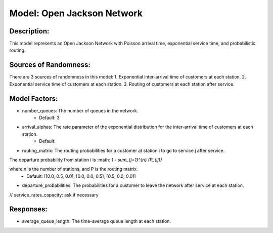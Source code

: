 Model: Open Jackson Network
===============================================

Description:
------------
This model represents an Open Jackson Network with Poisson arrival time, exponential service time, and probabilistic routing.

Sources of Randomness:
----------------------
There are 3 sources of randomness in this model:
1. Exponential inter-arrival time of customers at each station.
2. Exponential service time of customers at each station.
3. Routing of customers at each station after service.

Model Factors:
--------------
* number_queues: The number of queues in the network.
    * Default: 3
* arrival_alphas: The rate parameter of the exponential distribution for the inter-arrival time of customers at each station.
    * Default: 
* routing_matrix: The routing probabilities for a customer at station i to go to service j after service. 

The departure probability from station i is :math: `1 - \sum_{j=1}^{n} (P_{ij})`

where n is the number of stations, and P is the routing matrix.
    * Default: [[0.0, 0.5, 0.0], [0.0, 0.0, 0.5], [0.5, 0.0, 0.0]]
* departure_probabilities: The probabilities for a customer to leave the network after service at each station.
// service_rates_capacity: ask if necessary

Responses:
----------
* average_queue_length: The time-average queue length at each station.
